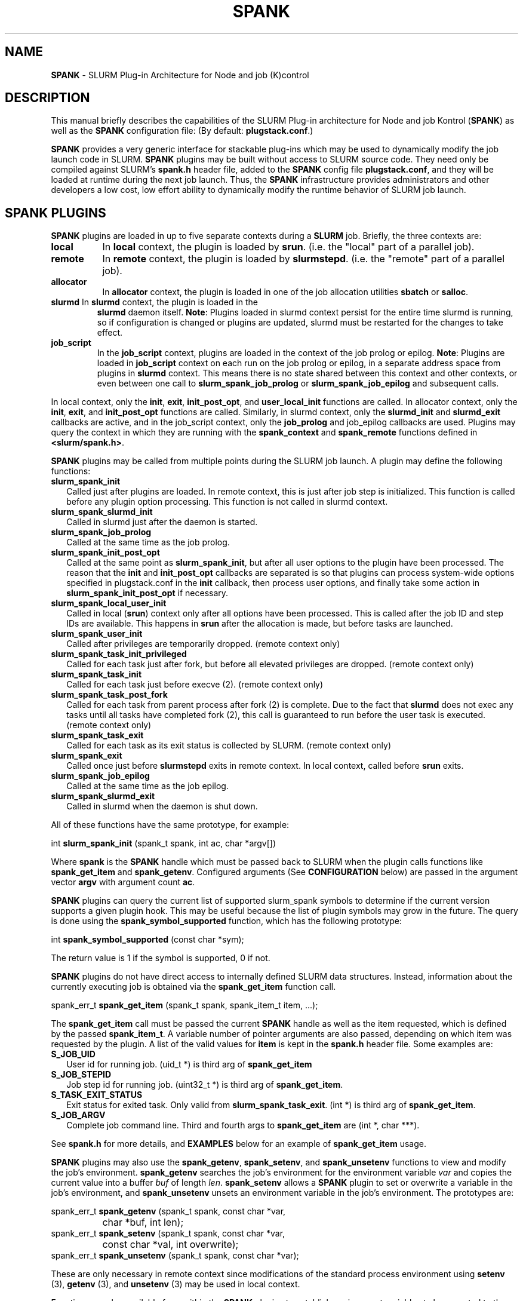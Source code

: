 .TH "SPANK" "8" "June 2009" "SPANK" "SLURM plug\-in architecture for Node and job (K)control"

.SH "NAME"
\fBSPANK\fR \- SLURM Plug\-in Architecture for Node and job (K)control

.SH "DESCRIPTION"
This manual briefly describes the capabilities of the SLURM Plug\-in
architecture for Node and job Kontrol (\fBSPANK\fR) as well as the \fBSPANK\fR
configuration file: (By default: \fBplugstack.conf\fP.)
.LP
\fBSPANK\fR provides a very generic interface for stackable plug\-ins
which may be used to dynamically modify the job launch code in
SLURM. \fBSPANK\fR plugins may be built without access to SLURM source
code. They need only be compiled against SLURM's \fBspank.h\fR header file,
added to the \fBSPANK\fR config file \fBplugstack.conf\fR,
and they will be loaded at runtime during the next job launch. Thus,
the \fBSPANK\fR infrastructure provides administrators and other developers
a low cost, low effort ability to dynamically modify the runtime
behavior of SLURM job launch.
.LP

.SH "SPANK PLUGINS"
\fBSPANK\fR plugins are loaded in up to five separate contexts during a
\fBSLURM\fR job. Briefly, the three contexts are:
.TP 8
\fBlocal\fB
In \fBlocal\fR context, the plugin is loaded by \fBsrun\fR. (i.e. the "local"
part of a parallel job).
.TP
\fBremote\fR
In \fBremote\fR context, the plugin is loaded by \fBslurmstepd\fR. (i.e. the "remote"
part of a parallel job).
.TP
\fBallocator\fR
In \fBallocator\fR context, the plugin is loaded in one of the job allocation
utilities \fBsbatch\fR or \fBsalloc\fR.
.LP
.TP
\fBslurmd\fR In \fBslurmd\fR context, the plugin is loaded in the
\fBslurmd\fR daemon itself. \fBNote\fR: Plugins loaded in slurmd context
persist for the entire time slurmd is running, so if configuration is
changed or plugins are updated, slurmd must be restarted for the changes
to take effect.
.LP
.TP
\fBjob_script\fR
In the \fBjob_script\fR context, plugins are loaded in the context of the
job prolog or epilog. \fBNote\fR: Plugins are loaded in \fBjob_script\fR
context on each run on the job prolog or epilog, in a separate address
space from plugins in \fBslurmd\fR context. This means there is no
state shared between this context and other contexts, or even between
one call to \fBslurm_spank_job_prolog\fR or \fBslurm_spank_job_epilog\fR
and subsequent calls.
.LP
In local context, only the \fBinit\fR, \fBexit\fR, \fBinit_post_opt\fR, and
\fBuser_local_init\fR functions are called. In allocator context, only the
\fBinit\fR, \fBexit\fR, and \fBinit_post_opt\fR functions are called.
Similarly, in slurmd context, only the \fBslurmd_init\fR and \fBslurmd_exit\fR
callbacks are active, and in the job_script context, only the \fBjob_prolog\fR
and \fRjob_epilog\fR callbacks are used.
Plugins may query the context in which they are running with the
\fBspank_context\fR and \fBspank_remote\fR functions defined in
\fB<slurm/spank.h>\fR.
.LP
\fBSPANK\fR plugins may be called from multiple points during the SLURM job
launch. A plugin may define the following functions:
.TP 2
\fBslurm_spank_init\fR
Called just after plugins are loaded. In remote context, this is just
after job step is initialized. This function is called before any plugin
option processing. This function is not called in slurmd context.
.TP
\fBslurm_spank_slurmd_init\fR
Called in slurmd just after the daemon is started.
.TP
\fBslurm_spank_job_prolog\fR
Called at the same time as the job prolog.
.TP
\fBslurm_spank_init_post_opt\fR
Called at the same point as \fBslurm_spank_init\fR, but after all
user options to the plugin have been processed. The reason that the
\fBinit\fR and \fBinit_post_opt\fR callbacks are separated is so that
plugins can process system-wide options specified in plugstack.conf in
the \fBinit\fR callback, then process user options, and finally take some
action in \fBslurm_spank_init_post_opt\fR if necessary.
.TP
\fBslurm_spank_local_user_init\fR
Called in local (\fBsrun\fR) context only after all
options have been processed.
This is called after the job ID and step IDs are available.
This happens in \fBsrun\fR after the allocation is made, but before
tasks are launched.
.TP
\fBslurm_spank_user_init\fR
Called after privileges are temporarily dropped. (remote context only)
.TP
\fBslurm_spank_task_init_privileged\fR
Called for each task just after fork, but before all elevated privileges
are dropped. (remote context only)
.TP
\fBslurm_spank_task_init\fR
Called for each task just before execve (2). (remote context only)
.TP
\fBslurm_spank_task_post_fork\fR
Called for each task from parent process after fork (2) is complete.
Due to the fact that \fBslurmd\fR does not exec any tasks until all
tasks have completed fork (2), this call is guaranteed to run before
the user task is executed. (remote context only)
.TP
\fBslurm_spank_task_exit\fR
Called for each task as its exit status is collected by SLURM.
(remote context only)
.TP
\fBslurm_spank_exit\fR
Called once just before \fBslurmstepd\fR exits in remote context.
In local context, called before \fBsrun\fR exits.
.TP
\fBslurm_spank_job_epilog\fR
Called at the same time as the job epilog.
.TP
\fBslurm_spank_slurmd_exit\fR
Called in slurmd when the daemon is shut down.
.LP
All of these functions have the same prototype, for example:
.nf

   int \fBslurm_spank_init\fR (spank_t spank, int ac, char *argv[])

.fi
.LP
Where \fBspank\fR is the \fBSPANK\fR handle which must be passed back to
SLURM when the plugin calls functions like \fBspank_get_item\fR and
\fBspank_getenv\fR. Configured arguments (See \fBCONFIGURATION\fR
below) are passed in the argument vector \fBargv\fR with argument
count \fBac\fR.
.LP
\fBSPANK\fR plugins can query the current list of supported slurm_spank
symbols to determine if the current version supports a given plugin hook.
This may be useful because the list of plugin symbols may grow in the
future. The query is done using the \fBspank_symbol_supported\fR function,
which has the following prototype:
.nf

    int \fBspank_symbol_supported\fR (const char *sym);

.fi
.LP
The return value is 1 if the symbol is supported, 0 if not.
.LP
\fBSPANK\fR plugins do not have direct access to internally defined SLURM
data structures. Instead, information about the currently executing
job is obtained via the \fBspank_get_item\fR function call.
.nf

  spank_err_t \fBspank_get_item\fR (spank_t spank, spank_item_t item, ...);

.fi
The \fBspank_get_item\fR call must be passed the current \fBSPANK\fR
handle as well as the item requested, which is defined by the
passed \fBspank_item_t\fR. A variable number of pointer arguments are also
passed, depending on which item was requested by the plugin. A
list of the valid values for \fBitem\fR is kept in the \fBspank.h\fR header
file. Some examples are:
.TP 2
\fBS_JOB_UID\fR
User id for running job. (uid_t *) is third arg of \fBspank_get_item\fR
.TP
\fBS_JOB_STEPID\fR
Job step id for running job. (uint32_t *) is third arg of \fBspank_get_item\fR.
.TP
\fBS_TASK_EXIT_STATUS\fR
Exit status for exited task. Only valid from \fBslurm_spank_task_exit\fR.
(int *) is third arg of \fBspank_get_item\fR.
.TP
\fBS_JOB_ARGV\fR
Complete job command line. Third and fourth args to \fBspank_get_item\fR
are (int *, char ***).
.LP
See \fBspank.h\fR for more details, and \fBEXAMPLES\fR below for an example
of \fBspank_get_item\fR usage.
.LP
\fBSPANK\fR plugins may also use the \fBspank_getenv\fR,
\fBspank_setenv\fR, and \fBspank_unsetenv\fR functions to
view and modify the job's environment. \fBspank_getenv\fR
searches the job's environment for the environment variable
\fIvar\fR and copies the current value into a buffer \fIbuf\fR
of length \fIlen\fR.  \fBspank_setenv\fR allows a \fBSPANK\fR
plugin to set or overwrite a variable in the job's environment,
and \fBspank_unsetenv\fR unsets an environment variable in
the job's environment. The prototypes are:
.nf

 spank_err_t \fBspank_getenv\fR (spank_t spank, const char *var,
		           char *buf, int len);
 spank_err_t \fBspank_setenv\fR (spank_t spank, const char *var,
		           const char *val, int overwrite);
 spank_err_t \fBspank_unsetenv\fR (spank_t spank, const char *var);
.fi
.LP
These are only necessary in remote context since modifications of
the standard process environment using \fBsetenv\fR (3), \fBgetenv\fR (3),
and \fBunsetenv\fR (3) may be used in local context.
.LP
Functions are also available from within the \fBSPANK\fR plugins to
establish environment variables to be exported to the SLURM
\fBPrologSlurmctld\fR, \fBProlog\fR, \fBEpilog\fR and \fBEpilogSlurmctld\fR
programs (the so-called \fBjob control\fR environment).
The name of environment variables established by these calls will be prepended
with the string \fISPANK_\fR in order to avoid any security implications
of arbitrary environment variable control. (After all, the job control
scripts do run as root or the SLURM user.).
.LP
These functions are available from \fBlocal\fR context only.
.nf

  spank_err_t \fBspank_job_control_getenv\fR(spank_t spank, const char *var,
		             char *buf, int len);
  spank_err_t \fBspank_job_control_setenv\fR(spank_t spank, const char *var,
		             const char *val, int overwrite);
  spank_err_t \fBspank_job_control_unsetenv\fR(spank_t spank, const char *var);
.fi
.LP
See \fBspank.h\fR for more information, and \fBEXAMPLES\fR below for an example
for \fBspank_getenv\fR usage.
.LP
Many of the described \fBSPANK\fR functions available to plugins return
errors via the \fBspank_err_t\fR error type. On success, the return value
will be set to \fBESPANK_SUCCESS\fR, while on failure, the return value
will be set to one of many error values defined in slurm/spank.h. The
\fBSPANK\fR interface provides a simple function
.nf

  const char * \fBspank_strerror\fR(spank_err_t err);

.fi
which may be used to translate a \fBspank_err_t\fR value into its
string representation.

.SH "SPANK OPTIONS"
.LP
SPANK plugins also have an interface through which they may define
and implement extra job options. These options are made available to
the user through SLURM commands such as \fBsrun\fR(1), \fBsalloc\fR(1),
and \fBsbatch\fR(1). if the option is specified by the user, its value is
forwarded and registered with the plugin in slurmd when the job is run.
In this way, \fBSPANK\fR plugins may dynamically provide new options and
functionality to SLURM.
.LP
Each option registered by a plugin to SLURM takes the form of
a \fBstruct spank_option\fR which is declared in \fB<slurm/spank.h>\fR as
.nf

   struct spank_option {
      char *         name;
      char *         arginfo;
      char *         usage;
      int            has_arg;
      int            val;
      spank_opt_cb_f cb;
   };

.fi

Where
.TP
.I name
is the name of the option. Its length is limited to \fBSPANK_OPTION_MAXLEN\fR
defined in \fB<slurm/spank.h>\fR.
.TP
.I arginfo
is a description of the argument to the option, if the option does take
an argument.
.TP
.I usage
is a short description of the option suitable for \-\-help output.
.TP
.I has_arg
0 if option takes no argument, 1 if option takes an argument, and
2 if the option takes an optional argument. (See \fBgetopt_long\fR (3)).
.TP
.I val
A plugin\-local value to return to the option callback function.
.TP
.I cb
A callback function that is invoked when the plugin option is
registered with SLURM. \fBspank_opt_cb_f\fR is typedef'd in
\fB<slurm/spank.h>\fR as
.nf

  typedef int (*spank_opt_cb_f) (int val, const char *optarg,
		                 int remote);

.fi
Where \fIval\fR is the value of the \fIval\fR field in the \fBspank_option\fR
struct, \fIoptarg\fR is the supplied argument if applicable, and \fIremote\fR
is 0 if the function is being called from the "local" host
(e.g. \fBsrun\fR) or 1 from the "remote" host (\fBslurmd\fR).
.LP
Plugin options may be registered with SLURM using
the \fBspank_option_register\fR function. This function is only valid
when called from the plugin's \fBslurm_spank_init\fR handler, and
registers one option at a time. The prototype is
.nf

   spank_err_t spank_option_register (spank_t sp,
		   struct spank_option *opt);

.fi
This function will return \fBESPANK_SUCCESS\fR on successful registration
of an option, or \fBESPANK_BAD_ARG\fR for errors including invalid spank_t
handle, or when the function is not called from the \fBslurm_spank_init\fR
function. All options need to be registered from all contexts in which
they will be used. For instance, if an option is only used in local (srun)
and remote (slurmd) contexts, then \fBspank_option_register\fR
should only be called from within those contexts. For example:
.nf

   if (spank_context() != S_CTX_ALLOCATOR)
      spank_option_register (sp, opt);

.fi
If, however, the option is used in all contexts, the \fBspank_option_register\fR
needs to be called everywhere.
.LP
In addition to \fBspank_option_register\fR, plugins may also export options
to SLURM by defining a table of \fBstruct spank_option\fR with the
symbol name \fBspank_options\fR. This method, however, is not supported
for use with \fBsbatch\fR and \fBsalloc\fR (allocator context), thus
the use of \fBspank_option_register\fR is preferred. When using the
\fBspank_options\fR table, the final element in the array must be
filled with zeros. A \fBSPANK_OPTIONS_TABLE_END\fR macro is provided
in \fB<slurm/spank.h>\fR for this purpose.
.LP
When an option is provided by the user on the local side, \fBSLURM\fR will
immediately invoke the option's callback with \fIremote\fR=0. This
is meant for the plugin to do local sanity checking of the option before
the value is sent to the remote side during job launch. If the argument
the user specified is invalid, the plugin should issue an error and
issue a non\-zero return code from the callback.
.LP
On the remote side, options and their arguments are registered just
after \fBSPANK\fR plugins are loaded and before the \fBspank_init\fR
handler is called. This allows plugins to modify behavior of all plugin
functionality based on the value of user\-provided options.
(See EXAMPLES below for a plugin that registers an option with \fBSLURM\fR).
.LP
As an alternative to use of an option callback and global variable,
plugins can use the \fBspank_option_getopt\fR option to check for
supplied options after option processing. This function has the prototype:
.nf

   spank_err_t spank_option_getopt(spank_t sp,
       struct spank_option *opt, char **optargp);

.nf
This function returns \fBESPANK_SUCCESS\fR if the option defined in the
struct spank_option \fIopt\fR has been used by the user. If \fIoptargp\fR
is non-NULL then it is set to any option argument passed (if the option
takes an argument). The use of this method is \fIrequired\fR to process
options in \fBjob_script\fR context (\fBslurm_spank_job_prolog\fR and
\fBslurm_spank_job_epilog\fR).

.SH "CONFIGURATION"
.LP
The default \fBSPANK\fR plug\-in stack configuration file is
\fBplugstack.conf\fR in the same directory as \fBslurm.conf\fR(5),
though this may be changed via the SLURM config parameter
\fIPlugStackConfig\fR.  Normally the \fBplugstack.conf\fR file
should be identical on all nodes of the cluster.
The config file lists \fBSPANK\fR plugins,
one per line, along with whether the plugin is \fIrequired\fR or
\fIoptional\fR, and any global arguments that are to be passed to
the plugin for runtime configuration.  Comments are preceded with '#'
and extend to the end of the line.  If the configuration file
is missing or empty, it will simply be ignored.
.LP
The format of each non\-comment line in the configuration file is:
\fB
.nf

  required/optional   plugin   arguments

.fi
\fR For example:
.nf

  optional /usr/lib/slurm/test.so

.fi
Tells \fBslurmd\fR to load the plugin \fBtest.so\fR passing no arguments.
If a \fBSPANK\fR plugin is \fIrequired\fR, then failure of any of the
plugin's functions will cause \fBslurmd\fR to terminate the job, while
\fIoptional\fR plugins only cause a warning.
.LP
If a fully\-qualified path is not specified for a plugin, then the
currently configured \fIPluginDir\fR in \fBslurm.conf\fR(5) is searched.
.LP
\fBSPANK\fR plugins are stackable, meaning that more than one plugin may
be placed into the config file. The plugins will simply be called
in order, one after the other, and appropriate action taken on
failure given that state of the plugin's \fIoptional\fR flag.
.LP
Additional config files or directories of config files may be included
in \fBplugstack.conf\fR with the \fBinclude\fR keyword. The \fBinclude\fR
keyword must appear on its own line, and takes a glob as its parameter,
so multiple files may be included from one \fBinclude\fR line. For
example, the following syntax will load all config files in the
/etc/slurm/plugstack.conf.d directory, in local collation order:
.nf

  include /etc/slurm/plugstack.conf.d/*

.fi
which might be considered a more flexible method for building up
a spank plugin stack.
.LP
The \fBSPANK\fR config file is re\-read on each job launch, so editing
the config file will not affect running jobs. However care should
be taken so that a partially edited config file is not read by a
launching job.

.SH "EXAMPLES"
.LP
Simple \fBSPANK\fR config file:
.nf

#
# SPANK config file
#
# required?       plugin                     args
#
optional          renice.so                  min_prio=\-10
required          /usr/lib/slurm/test.so

.fi
.LP
The following is a simple \fBSPANK\fR plugin to modify the nice value
of job tasks. This plugin adds a \-\-renice=[prio] option to \fBsrun\fR
which users can use to set the priority of all remote tasks. Priority may
also be specified via a SLURM_RENICE environment variable. A minimum
priority may be established via a "min_prio" parameter in \fBplugstack.conf\fR
(See above for example).
.nf

/*
 *   To compile:
 *    gcc \-shared \-o renice.so renice.c
 *
 */
#include <sys/types.h>
#include <stdio.h>
#include <stdlib.h>
#include <unistd.h>
#include <string.h>
#include <sys/resource.h>

#include <slurm/spank.h>

/*
 * All spank plugins must define this macro for the
 * SLURM plugin loader.
 */
SPANK_PLUGIN(renice, 1);

#define PRIO_ENV_VAR "SLURM_RENICE"
#define PRIO_NOT_SET 42

/*
 * Minimum allowable value for priority. May be
 * set globally via plugin option min_prio=<prio>
 */
static int min_prio = \-20;

static int prio = PRIO_NOT_SET;

static int _renice_opt_process (int val,
                                const char *optarg,
                                int remote);
static int _str2prio (const char *str, int *p2int);

/*
 *  Provide a \-\-renice=[prio] option to srun:
 */
struct spank_option spank_options[] =
{
    { "renice", "[prio]",
      "Re\-nice job tasks to priority [prio].", 2, 0,
      (spank_opt_cb_f) _renice_opt_process
    },
    SPANK_OPTIONS_TABLE_END
};

/*
 *  Called from both srun and slurmd.
 */
int slurm_spank_init (spank_t sp, int ac, char **av)
{
    int i;

    /* Don't do anything in sbatch/salloc */
    if (spank_context () == S_CTX_ALLOCATOR)
        return (0);

    for (i = 0; i < ac; i++) {
        if (strncmp ("min_prio=", av[i], 9) == 0) {
            const char *optarg = av[i] + 9;
            if (_str2prio (optarg, &min_prio) < 0)
                slurm_error ("Ignoring invalid min_prio value: %s",
                             av[i]);
        } else {
            slurm_error ("renice: Invalid option: %s", av[i]);
        }
    }

    if (!spank_remote (sp))
        slurm_verbose ("renice: min_prio = %d", min_prio);

    return (0);
}


int slurm_spank_task_post_fork (spank_t sp, int ac, char **av)
{
    pid_t pid;
    int taskid;

    if (prio == PRIO_NOT_SET) {
        /* See if SLURM_RENICE env var is set by user */
        char val [1024];

        if (spank_getenv (sp, PRIO_ENV_VAR, val, 1024)
            != ESPANK_SUCCESS)
            return (0);

        if (_str2prio (val, &prio) < 0) {
            slurm_error ("Bad value for %s: %s",
                         PRIO_ENV_VAR, optarg);
            return (\-1);
        }

        if (prio < min_prio) {
            slurm_error ("%s=%d not allowed, using min=%d",
                         PRIO_ENV_VAR, prio, min_prio);
        }
    }

    if (prio < min_prio)
        prio = min_prio;

    spank_get_item (sp, S_TASK_GLOBAL_ID, &taskid);
    spank_get_item (sp, S_TASK_PID, &pid);

    slurm_info ("re\-nicing task%d pid %ld to %ld",
                taskid, pid, prio);

    if (setpriority (PRIO_PROCESS, (int) pid,
                     (int) prio) < 0) {
        slurm_error ("setpriority: %m");
        return (\-1);
    }

    return (0);
}

static int _str2prio (const char *str, int *p2int)
{
    long int l;
    char *p;

    l = strtol (str, &p, 10);
    if ((*p != '\0') || (l < \-20) || (l > 20))
        return (\-1);

    *p2int = (int) l;

    return (0);
}

static int _renice_opt_process (int val,
                                const char *optarg,
                                int remote)
{
    if (optarg == NULL) {
        slurm_error ("renice: invalid argument!");
        return (\-1);
    }

    if (_str2prio (optarg, &prio) < 0) {
        slurm_error ("Bad value for \-\-renice: %s",
                     optarg);
        return (\-1);
    }

    if (prio < min_prio) {
        slurm_error ("\-\-renice=%d not allowed, will use min=%d",
                     prio, min_prio);
    }

    return (0);
}

.fi

.SH "COPYING"
Copyright (C) 2006 The Regents of the University of California.
Produced at Lawrence Livermore National Laboratory (cf, DISCLAIMER).
CODE\-OCEC\-09\-009. All rights reserved.
.LP
This file is part of SLURM, a resource management program.
For details, see <http://slurm.schedmd.com/>.
.LP
SLURM is free software; you can redistribute it and/or modify it under
the terms of the GNU General Public License as published by the Free
Software Foundation; either version 2 of the License, or (at your option)
any later version.
.LP
SLURM is distributed in the hope that it will be useful, but WITHOUT ANY
WARRANTY; without even the implied warranty of MERCHANTABILITY or FITNESS
FOR A PARTICULAR PURPOSE.  See the GNU General Public License for more
details.
.SH "FILES"
\fB/etc/slurm/slurm.conf\fR \- SLURM configuration file.
.br
\fB/etc/slurm/plugstack.conf\fR \- SPANK configuration file.
.br
\fB/usr/include/slurm/spank.h\fR \- SPANK header file.
.SH "SEE ALSO"
.LP
\fBsrun\fR(1), \fBslurm.conf\fR(5)
